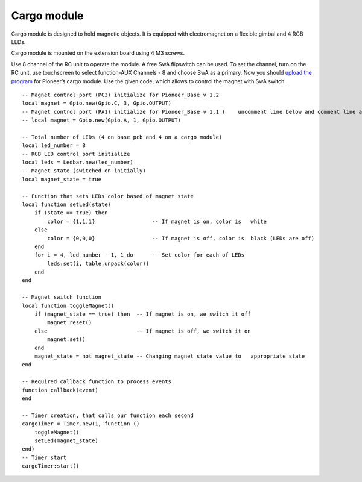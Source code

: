Cargo module
====================

.. image:: /_static/images/cargo_module.png
	:align: center

Cargo module is designed to hold magnetic objects. It is equipped with electromagnet on a flexible gimbal and 4 RGB LEDs.

Cargo module is mounted on the extension board using 4 M3 screws.

Use 8 channel of the RC unit to operate the module. A free SwA flipswitch can be used. To set the channel, turn on the RC unit, use touchscreen to select function-AUX Channels - 8 and choose SwA as a primary. Now you should `upload the program`_ for Pioneer’s cargo module. Use the given code, which allows to control the magnet with SwA switch.

.. _upload the program: ../programming/pioneer_station/pioneer_station_upload.html 

::

    -- Magnet control port (PC3) initialize for Pioneer_Base v 1.2
    local magnet = Gpio.new(Gpio.C, 3, Gpio.OUTPUT)
    -- Magnet control port (PA1) initialize for Pioneer_Base v 1.1 (    uncomment line below and comment line above) 
    -- local magnet = Gpio.new(Gpio.A, 1, Gpio.OUTPUT)
    
    -- Total number of LEDs (4 on base pcb and 4 on a cargo module)
    local led_number = 8 
    -- RGB LED control port initialize
    local leds = Ledbar.new(led_number) 
    -- Magnet state (switched on initially)
    local magnet_state = true
    
    -- Function that sets LEDs color based of magnet state
    local function setLed(state)
        if (state == true) then
            color = {1,1,1}                  -- If magnet is on, color is   white
        else
            color = {0,0,0}                  -- If magnet is off, color is  black (LEDs are off)
        end
        for i = 4, led_number - 1, 1 do      -- Set color for each of LEDs
            leds:set(i, table.unpack(color)) 
        end
    end
    
    -- Magnet switch function
    local function toggleMagnet()
        if (magnet_state == true) then  -- If magnet is on, we switch it off
            magnet:reset()
        else                            -- If magnet is off, we switch it on
            magnet:set()
        end
        magnet_state = not magnet_state -- Changing magnet state value to   appropriate state
    end
    
    -- Required callback function to process events
    function callback(event)
    end
    
    -- Timer creation, that calls our function each second
    cargoTimer = Timer.new(1, function ()
        toggleMagnet()
        setLed(magnet_state)
    end)
    -- Timer start
    cargoTimer:start()




